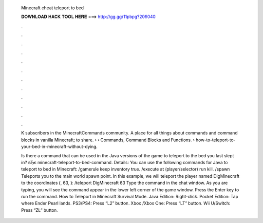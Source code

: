   Minecraft cheat teleport to bed
  
  
  
  𝐃𝐎𝐖𝐍𝐋𝐎𝐀𝐃 𝐇𝐀𝐂𝐊 𝐓𝐎𝐎𝐋 𝐇𝐄𝐑𝐄 ===> http://gg.gg/11pbpg?209040
  
  
  
  .
  
  
  
  .
  
  
  
  .
  
  
  
  .
  
  
  
  .
  
  
  
  .
  
  
  
  .
  
  
  
  .
  
  
  
  .
  
  
  
  .
  
  
  
  .
  
  
  
  .
  
  K subscribers in the MinecraftCommands community. A place for all things about commands and command blocks in vanilla Minecraft; to share.  › › Commands, Command Blocks and Functions.  › how-to-teleport-to-your-bed-in-minecraft-without-dying.
  
  Is there a command that can be used in the Java versions of the game to teleport to the bed you last slept in? вЂє minecraft-teleport-to-bed-command. Details: You can use the following commands for Java to teleport to bed in Minecraft: /gamerule keep inventory true. /execute at (player/selector) run kill. /spawn Teleports you to the main world spawn point. In this example, we will teleport the player named DigMinecraft to the coordinates (, 63, ): /teleport DigMinecraft 63 Type the command in the chat window. As you are typing, you will see the command appear in the lower left corner of the game window. Press the Enter key to run the command. How to Teleport in Minecraft Survival Mode. Java Edition: Right-click. Pocket Edition: Tap where Ender Pearl lands. PS3/PS4: Press “L2” button. Xbox /Xbox One: Press “LT” button. Wii U/Switch: Press “ZL” button.

